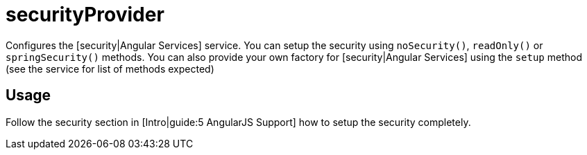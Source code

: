 = securityProvider

Configures the [security|Angular Services] service. You can setup the security using `noSecurity()`, `readOnly()`
or `springSecurity()` methods. You can also provide your own factory for [security|Angular Services] using the
`setup` method (see the service for list of methods expected)

== Usage

Follow the security section in [Intro|guide:5 AngularJS Support] how to setup the security completely.

